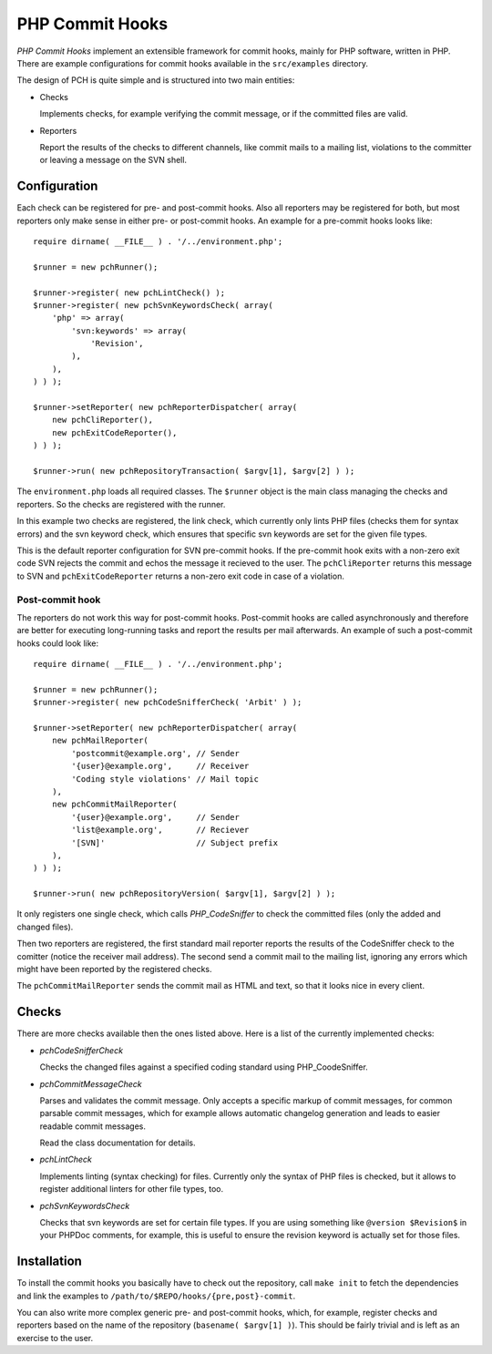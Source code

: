================
PHP Commit Hooks
================

*PHP Commit Hooks* implement an extensible framework for commit hooks, mainly
for PHP software, written in PHP. There are example configurations for commit
hooks available in the ``src/examples`` directory.

The design of PCH is quite simple and is structured into two main entities:

- Checks

  Implements checks, for example verifying the commit message, or if the
  committed files are valid.

- Reporters

  Report the results of the checks to different channels, like commit mails to
  a mailing list, violations to the committer or leaving a message on the SVN
  shell.

Configuration
=============

Each check can be registered for pre- and post-commit hooks. Also all reporters
may be registered for both, but most reporters only make sense in either pre-
or post-commit hooks. An example for a pre-commit hooks looks like::

    require dirname( __FILE__ ) . '/../environment.php';

    $runner = new pchRunner();

    $runner->register( new pchLintCheck() );
    $runner->register( new pchSvnKeywordsCheck( array(
        'php' => array(
            'svn:keywords' => array(
                'Revision',
            ),
        ),
    ) ) );

    $runner->setReporter( new pchReporterDispatcher( array(
        new pchCliReporter(),
        new pchExitCodeReporter(),
    ) ) );

    $runner->run( new pchRepositoryTransaction( $argv[1], $argv[2] ) );

The ``environment.php`` loads all required classes. The ``$runner`` object is
the main class managing the checks and reporters. So the checks are registered
with the runner.

In this example two checks are registered, the link check, which currently only
lints PHP files (checks them for syntax errors) and the svn keyword check,
which ensures that specific svn keywords are set for the given file types.

This is the default reporter configuration for SVN pre-commit hooks. If the
pre-commit hook exits with a non-zero exit code SVN rejects the commit and
echos the message it recieved to the user. The ``pchCliReporter`` returns this
message to SVN and ``pchExitCodeReporter`` returns a non-zero exit code in case
of a violation.

Post-commit hook
----------------

The reporters do not work this way for post-commit hooks. Post-commit hooks are
called asynchronously and therefore are better for executing long-running tasks
and report the results per mail afterwards. An example of such a post-commit
hooks could look like::

    require dirname( __FILE__ ) . '/../environment.php';

    $runner = new pchRunner();
    $runner->register( new pchCodeSnifferCheck( 'Arbit' ) );

    $runner->setReporter( new pchReporterDispatcher( array(
        new pchMailReporter(
            'postcommit@example.org', // Sender
            '{user}@example.org',     // Receiver
            'Coding style violations' // Mail topic
        ),
        new pchCommitMailReporter(
            '{user}@example.org',     // Sender
            'list@example.org',       // Reciever
            '[SVN]'                   // Subject prefix
        ),
    ) ) );

    $runner->run( new pchRepositoryVersion( $argv[1], $argv[2] ) );

It only registers one single check, which calls *PHP_CodeSniffer* to check the
committed files (only the added and changed files).

Then two reporters are registered, the first standard mail reporter reports the
results of the CodeSniffer check to the comitter (notice the receiver mail
address). The second send a commit mail to the mailing list, ignoring any
errors which might have been reported by the registered checks.

The ``pchCommitMailReporter`` sends the commit mail as HTML and text, so that
it looks nice in every client.

Checks
======

There are more checks available then the ones listed above. Here is a list of
the currently implemented checks:

- *pchCodeSnifferCheck*

  Checks the changed files against a specified coding standard using
  PHP_CoodeSniffer.

- *pchCommitMessageCheck*

  Parses and validates the commit message. Only accepts a specific markup of
  commit messages, for common parsable commit messages, which for example
  allows automatic changelog generation and leads to easier readable commit
  messages.

  Read the class documentation for details.

- *pchLintCheck*

  Implements linting (syntax checking) for files. Currently only the syntax of
  PHP files is checked, but it allows to register additional linters for other
  file types, too.

- *pchSvnKeywordsCheck*

  Checks that svn keywords are set for certain file types. If you are using
  something like ``@version $Revision$`` in your PHPDoc comments, for example,
  this is useful to ensure the revision keyword is actually set for those
  files.

Installation
============

To install the commit hooks you basically have to check out the repository,
call ``make init`` to fetch the dependencies and link the examples to
``/path/to/$REPO/hooks/{pre,post}-commit``.

You can also write more complex generic pre- and post-commit hooks, which, for
example, register checks and reporters based on the name of the repository
(``basename( $argv[1] )``). This should be fairly trivial and is left as an
exercise to the user.


..
   Local Variables:
   mode: rst
   fill-column: 79
   End: 
   vim: et syn=rst tw=79
